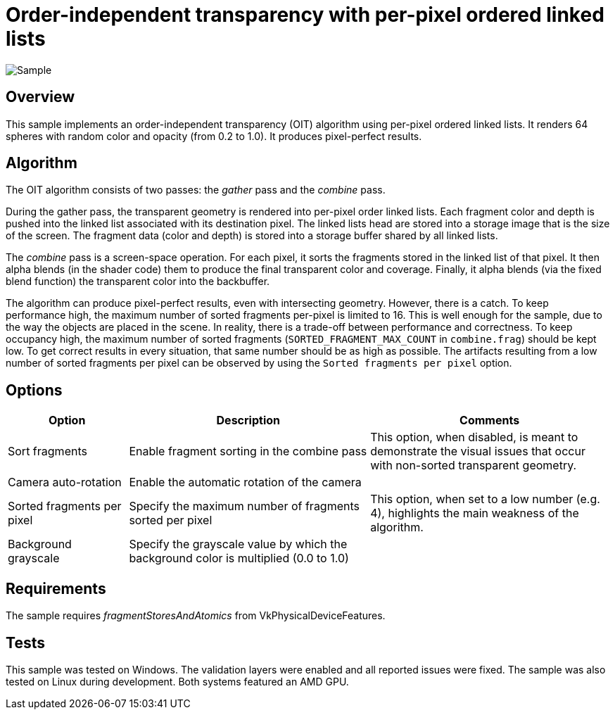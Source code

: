 ////
- Copyright (c) 2023, Google
-
- SPDX-License-Identifier: Apache-2.0
-
- Licensed under the Apache License, Version 2.0 the "License";
- you may not use this file except in compliance with the License.
- You may obtain a copy of the License at
-
-     http://www.apache.org/licenses/LICENSE-2.0
-
- Unless required by applicable law or agreed to in writing, software
- distributed under the License is distributed on an "AS IS" BASIS,
- WITHOUT WARRANTIES OR CONDITIONS OF ANY KIND, either express or implied.
- See the License for the specific language governing permissions and
- limitations under the License.
-
////

= Order-independent transparency with per-pixel ordered linked lists

ifdef::site-gen-antora[]
TIP: The source for this sample can be found in the https://github.com/KhronosGroup/Vulkan-Samples/tree/main/samples/api/oit_linked_lists[Khronos Vulkan samples github repository].
endif::[]

:pp: {plus}{plus}

image::./images/sample.png[Sample]

== Overview

This sample implements an order-independent transparency (OIT) algorithm using per-pixel ordered linked lists.
It renders 64 spheres with random color and opacity (from 0.2 to 1.0).
It produces pixel-perfect results.

== Algorithm

The OIT algorithm consists of two passes: the _gather_ pass and the _combine_ pass.

During the gather pass, the transparent geometry is rendered into per-pixel order linked lists.
Each fragment color and depth is pushed into the linked list associated with its destination pixel.
The linked lists head are stored into a storage image that is the size of the screen.
The fragment data (color and depth) is stored into a storage buffer shared by all linked lists.

The _combine_ pass is a screen-space operation.
For each pixel, it sorts the fragments stored in the linked list of that pixel.
It then alpha blends (in the shader code) them to produce the final transparent color and coverage.
Finally, it alpha blends (via the fixed blend function) the transparent color into the backbuffer.

The algorithm can produce pixel-perfect results, even with intersecting geometry.
However, there is a catch.
To keep performance high, the maximum number of sorted fragments per-pixel is limited to 16.
This is well enough for the sample, due to the way the objects are placed in the scene.
In reality, there is a trade-off between performance and correctness.
To keep occupancy high, the maximum number of sorted fragments (`SORTED_FRAGMENT_MAX_COUNT` in `combine.frag`) should be kept low.
To get correct results in every situation, that same number should be as high as possible.
The artifacts resulting from a low number of sorted fragments per pixel can be observed by using the `Sorted fragments per pixel` option.

== Options

[cols="2,4,4"]
|===
| Option | Description | Comments

| Sort fragments
| Enable fragment sorting in the combine pass
| This option, when disabled, is meant to demonstrate the visual issues that occur with non-sorted transparent geometry.

| Camera auto-rotation
| Enable the automatic rotation of the camera
| 

| Sorted fragments per pixel
| Specify the maximum number of fragments sorted per pixel
| This option, when set to a low number (e.g. 4), highlights the main weakness of the algorithm.

| Background grayscale
| Specify the grayscale value by which the background color is multiplied (0.0 to 1.0)
| 
|===

== Requirements

The sample requires _fragmentStoresAndAtomics_ from VkPhysicalDeviceFeatures.

== Tests

This sample was tested on Windows.
The validation layers were enabled and all reported issues were fixed.
The sample was also tested on Linux during development.
Both systems featured an AMD GPU.

